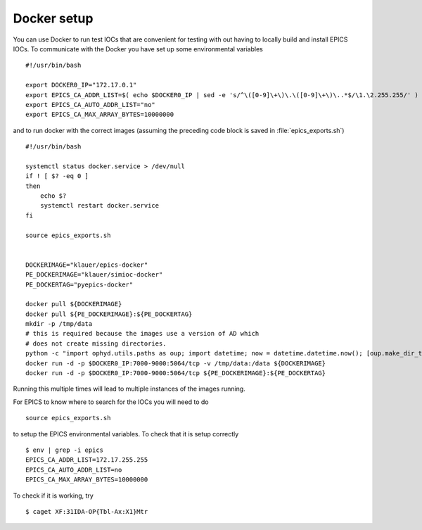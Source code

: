 Docker setup
============

.. highlight:: bash


You can use Docker to run test IOCs that are convenient for testing
with out having to locally build and install EPICS IOCs.  To communicate
with the Docker you have set up some environmental variables ::

   #!/usr/bin/bash

   export DOCKER0_IP="172.17.0.1"
   export EPICS_CA_ADDR_LIST=$( echo $DOCKER0_IP | sed -e 's/^\([0-9]\+\)\.\([0-9]\+\)\..*$/\1.\2.255.255/' )
   export EPICS_CA_AUTO_ADDR_LIST="no"
   export EPICS_CA_MAX_ARRAY_BYTES=10000000


and to run docker with the correct images (assuming the preceding code
block is saved in :file:`epics_exports.sh`) ::

   #!/usr/bin/bash

   systemctl status docker.service > /dev/null
   if ! [ $? -eq 0 ]
   then
       echo $?
       systemctl restart docker.service
   fi

   source epics_exports.sh


   DOCKERIMAGE="klauer/epics-docker"
   PE_DOCKERIMAGE="klauer/simioc-docker"
   PE_DOCKERTAG="pyepics-docker"

   docker pull ${DOCKERIMAGE}
   docker pull ${PE_DOCKERIMAGE}:${PE_DOCKERTAG}
   mkdir -p /tmp/data
   # this is required because the images use a version of AD which
   # does not create missing directories.
   python -c "import ophyd.utils.paths as oup; import datetime; now = datetime.datetime.now(); [oup.make_dir_tree(now.year + j, base_path='/tmp/data') for j in [-1, 0, 1]]"
   docker run -d -p $DOCKER0_IP:7000-9000:5064/tcp -v /tmp/data:/data ${DOCKERIMAGE}
   docker run -d -p $DOCKER0_IP:7000-9000:5064/tcp ${PE_DOCKERIMAGE}:${PE_DOCKERTAG}

Running this multiple times will lead to multiple instances of the
images running.

For EPICS to know where to search for the IOCs you will need to do ::

  source epics_exports.sh


to setup the EPICS environmental variables.  To check that it is setup
correctly ::

  $ env | grep -i epics
  EPICS_CA_ADDR_LIST=172.17.255.255
  EPICS_CA_AUTO_ADDR_LIST=no
  EPICS_CA_MAX_ARRAY_BYTES=10000000

To check if it is working, try ::

  $ caget XF:31IDA-OP{Tbl-Ax:X1}Mtr
